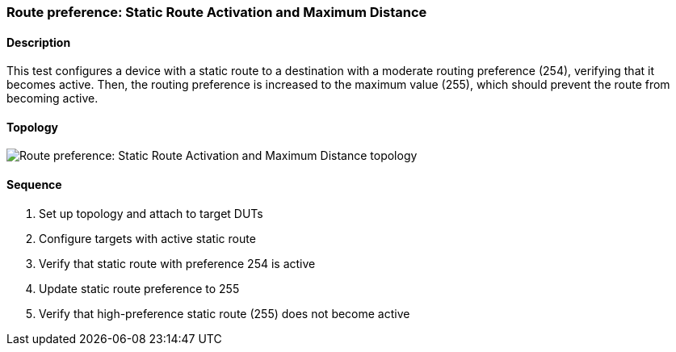 === Route preference: Static Route Activation and Maximum Distance

ifdef::topdoc[:imagesdir: {topdoc}../../test/case/ietf_routing/route_pref_255]

==== Description

This test configures a device with a static route to a destination with 
a moderate routing preference (254), verifying that it becomes active. 
Then, the routing preference is increased to the maximum value (255), 
which should prevent the route from becoming active.

==== Topology

image::topology.svg[Route preference: Static Route Activation and Maximum Distance topology, align=center, scaledwidth=75%]

==== Sequence

. Set up topology and attach to target DUTs
. Configure targets with active static route
. Verify that static route with preference 254 is active
. Update static route preference to 255
. Verify that high-preference static route (255) does not become active


